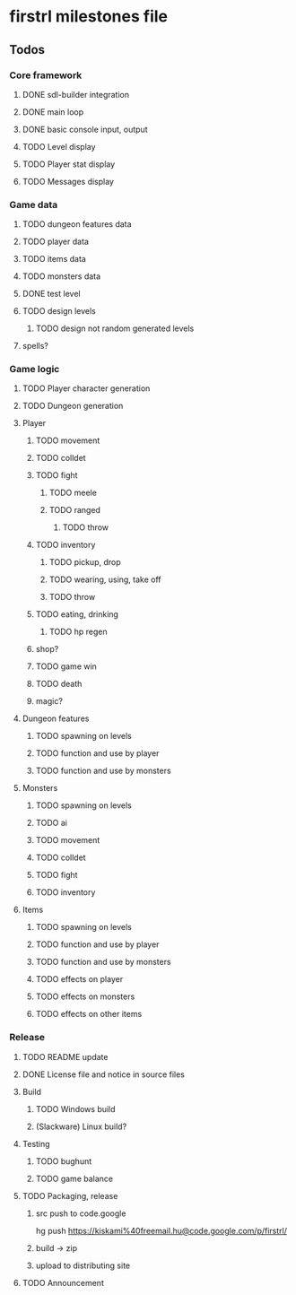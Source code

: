 * firstrl milestones file

** Todos

*** Core framework
**** DONE sdl-builder integration
**** DONE main loop
**** DONE basic console input, output
**** TODO Level display
**** TODO Player stat display
**** TODO Messages display

*** Game data
**** TODO dungeon features data
**** TODO player data
**** TODO items data
**** TODO monsters data
**** DONE test level
**** TODO design levels
***** TODO design not random generated levels
**** spells?

*** Game logic
**** TODO Player character generation
**** TODO Dungeon generation
**** Player
***** TODO movement
***** TODO colldet
***** TODO fight
****** TODO meele
****** TODO ranged
******* TODO throw
***** TODO inventory
****** TODO pickup, drop
****** TODO wearing, using, take off
****** TODO throw
***** TODO eating, drinking
****** TODO hp regen
***** shop?
***** TODO game win
***** TODO death
***** magic?
**** Dungeon features
***** TODO spawning on levels
***** TODO function and use by player
***** TODO function and use by monsters
**** Monsters
***** TODO spawning on levels
***** TODO ai
***** TODO movement
***** TODO colldet
***** TODO fight
***** TODO inventory
**** Items
***** TODO spawning on levels
***** TODO function and use by player
***** TODO function and use by monsters
***** TODO effects on player
***** TODO effects on monsters
***** TODO effects on other items

*** Release
**** TODO README update
**** DONE License file and notice in source files
**** Build
***** TODO Windows build
***** (Slackware) Linux build?
**** Testing
***** TODO bughunt
***** TODO game balance
**** TODO Packaging, release
***** src push to code.google
      hg push https://kiskami%40freemail.hu@code.google.com/p/firstrl/
***** build -> zip
***** upload to distributing site
**** TODO Announcement

